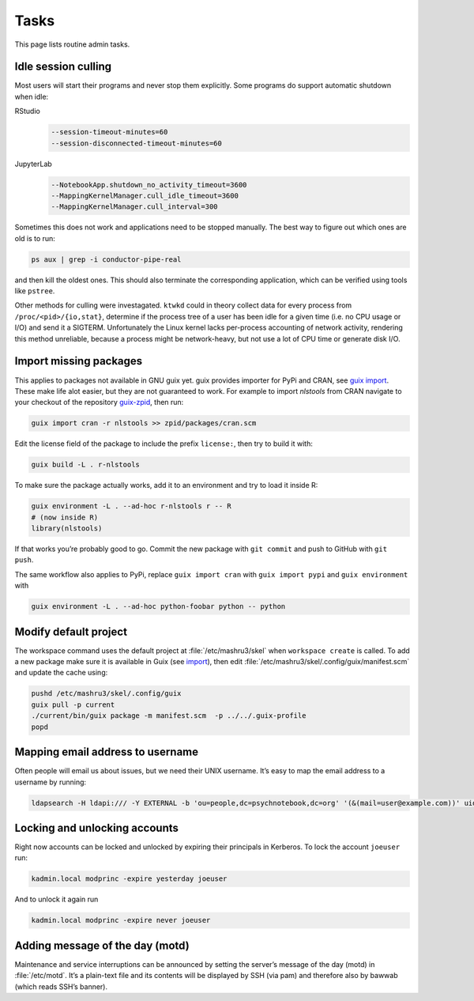 Tasks
=====

This page lists routine admin tasks.

Idle session culling
--------------------

Most users will start their programs and never stop them explicitly. Some
programs do support automatic shutdown when idle:

RStudio
	.. code::

		--session-timeout-minutes=60
		--session-disconnected-timeout-minutes=60
JupyterLab
	.. code::

		--NotebookApp.shutdown_no_activity_timeout=3600
		--MappingKernelManager.cull_idle_timeout=3600
		--MappingKernelManager.cull_interval=300

Sometimes this does not work and applications need to be stopped manually. The
best way to figure out which ones are old is to run:

.. code:: console

	ps aux | grep -i conductor-pipe-real

and then kill the oldest ones. This should also terminate the corresponding
application, which can be verified using tools like ``pstree``.

Other methods for culling were investagated. ``ktwkd`` could in theory collect
data for every process from ``/proc/<pid>/{io,stat}``, determine if the process
tree of a user has been idle for a given time (i.e. no CPU usage or I/O) and
send it a SIGTERM.  Unfortunately the Linux kernel lacks per-process accounting
of network activity, rendering this method unreliable, because a process might
be network-heavy, but not use a lot of CPU time or generate disk I/O.

.. _import:

Import missing packages
-----------------------

This applies to packages not available in GNU guix yet. guix provides importer
for PyPi and CRAN, see `guix import
<https://guix.gnu.org/manual/en/guix.html#Invoking-guix-import>`__. These make
life alot easier, but they are not guaranteed to work. For example to import
*nlstools* from CRAN navigate to your checkout of the repository `guix-zpid`_,
then run:

.. _guix-zpid: https://github.com/leibniz-psychology/guix-zpid

.. code:: console

	guix import cran -r nlstools >> zpid/packages/cran.scm

Edit the license field of the package to include the prefix ``license:``, then
try to build it with:

.. code:: console

	guix build -L . r-nlstools

To make sure the package actually works, add it to an environment and try to
load it inside R:

.. code:: console

	guix environment -L . --ad-hoc r-nlstools r -- R
	# (now inside R)
	library(nlstools)

If that works you’re probably good to go. Commit the new package with ``git
commit`` and push to GitHub with ``git push``.

The same workflow also applies to PyPi, replace ``guix import cran`` with
``guix import pypi`` and ``guix environment`` with

.. code:: console

	guix environment -L . --ad-hoc python-foobar python -- python

Modify default project
----------------------

The workspace command uses the default project at :file:`/etc/mashru3/skel`
when ``workspace create`` is called. To add a new package make sure it is
available in Guix (see import_), then edit
:file:`/etc/mashru3/skel/.config/guix/manifest.scm` and update the cache using:

.. code:: console

	pushd /etc/mashru3/skel/.config/guix
	guix pull -p current
	./current/bin/guix package -m manifest.scm  -p ../../.guix-profile
	popd

Mapping email address to username
---------------------------------

Often people will email us about issues, but we need their UNIX username. It’s easy to map the email address to a username by running:

.. code:: console

	ldapsearch -H ldapi:/// -Y EXTERNAL -b 'ou=people,dc=psychnotebook,dc=org' '(&(mail=user@example.com))' uid 2>/dev/null | grep '^uid:'

Locking and unlocking accounts
------------------------------

Right now accounts can be locked and unlocked by expiring their principals in
Kerberos. To lock the account ``joeuser`` run:

.. code:: bash

	kadmin.local modprinc -expire yesterday joeuser

And to unlock it again run

.. code:: bash

	kadmin.local modprinc -expire never joeuser

Adding message of the day (motd)
--------------------------------

Maintenance and service interruptions can be announced by setting the server’s
message of the day (motd) in :file:`/etc/motd`. It’s a plain-text file and its
contents will be displayed by SSH (via pam) and therefore also by bawwab (which
reads SSH’s banner).

